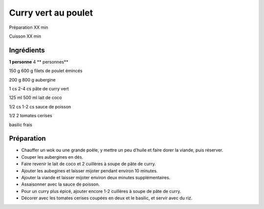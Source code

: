 Curry vert au poulet
====================

Préparation
XX
min

Cuisson
XX
min


Ingrédients
~~~~~~~~~~~

**1 personne**
4
** personnes**

150
g
600
g
filets de poulet émincés

200
g
800
g
aubergine

1
cs
2-4
cs
pâte de curry vert

125
ml
500
ml
lait de coco

1/2
cs
1-2
cs
sauce de poisson

1/2
2
tomates cerises

basilic frais


Préparation
~~~~~~~~~~~

*   Chauffer un wok ou une grande poêle, y mettre un peu d’huile et faire dorer la viande, puis réserver.



*   Couper les aubergines en dés.



*   Faire revenir le lait de coco et 2 cuillères à soupe de pâte de curry.



*   Ajouter les aubegines et laisser mijoter pendant environ 10 minutes.



*   Ajouter la viande et laisser mijoter environ deux minutes supplémentaires.



*   Assaisonner avec la sauce de poisson.



*   Pour un curry plus épicé, ajouter encore 1-2 cuillères à soupe de pâte de curry.



*   Décorer avec les tomates cerises coupées en deux et le basilic, et servir avec du riz.



